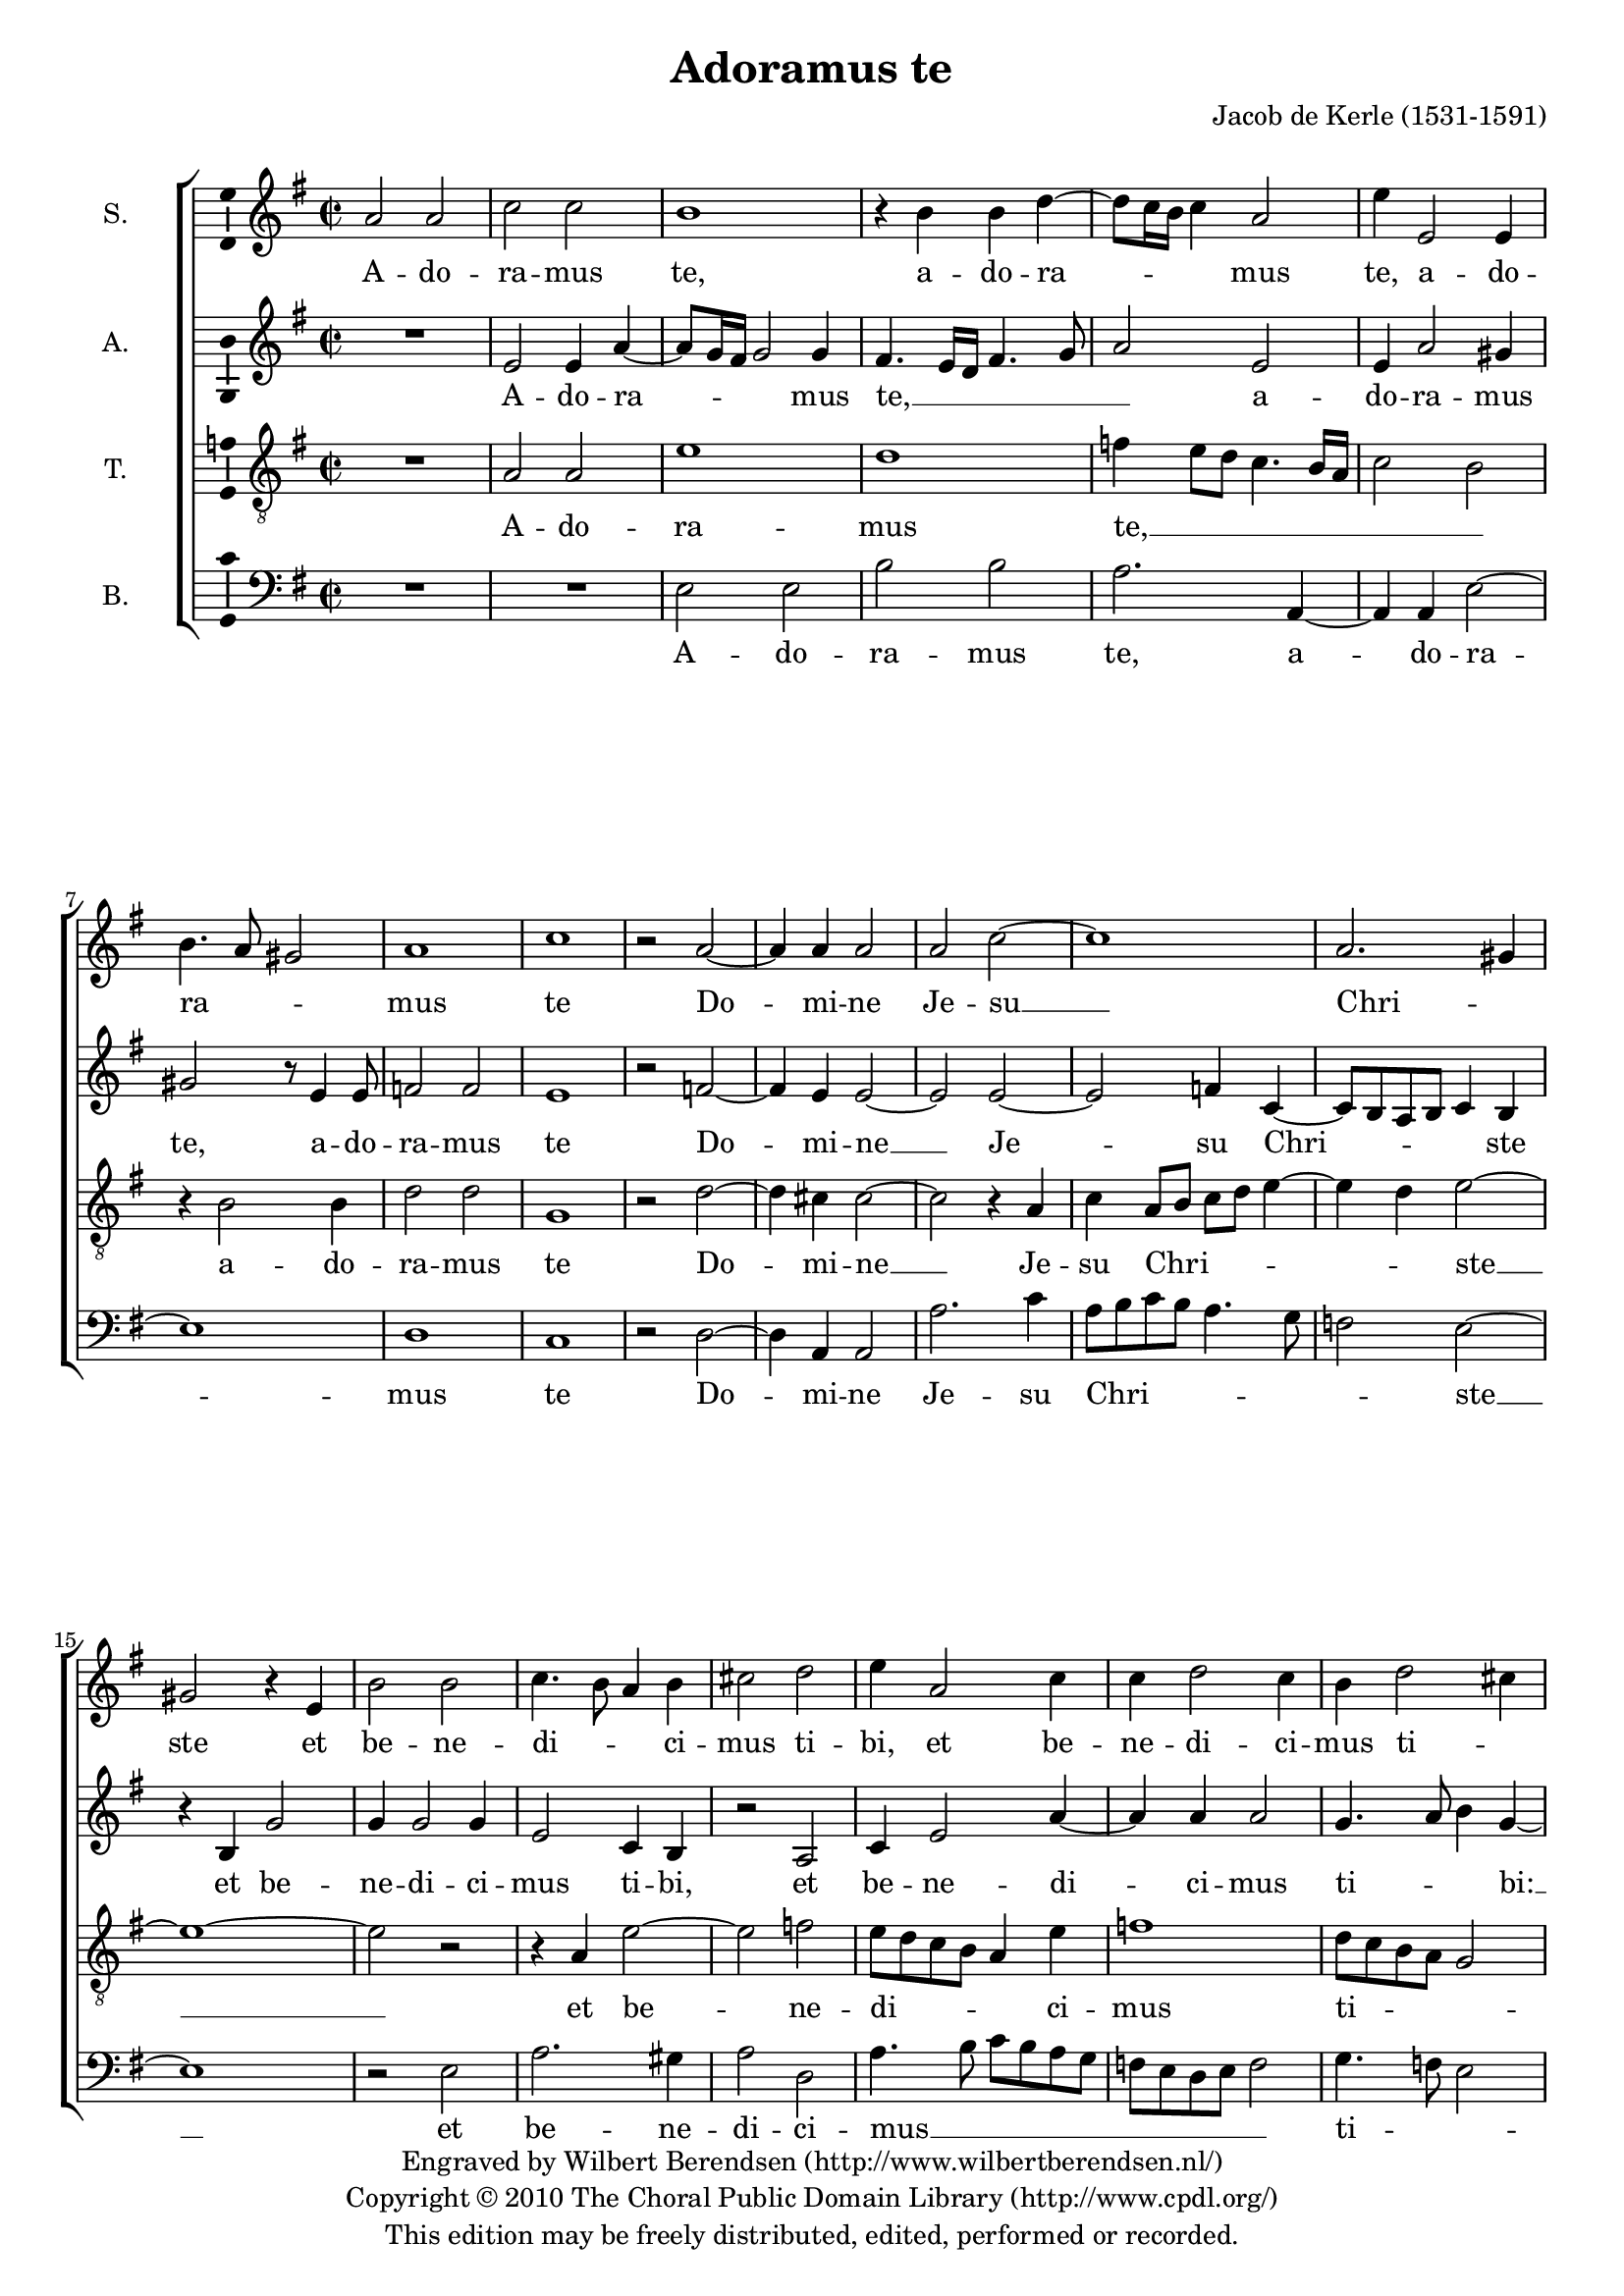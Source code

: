 \version "2.13.10"

#(set-global-staff-size 18)

\header {
  title = "Adoramus te"
  composer = "Jacob de Kerle (1531-1591)"
  copyright = \markup \center-column {
    \line {
      Engraved by
      \with-url #"http://www.wilbertberendsen.nl/" {
        Wilbert Berendsen
        (http://www.wilbertberendsen.nl/)
      }
    }
    \line {
      Copyright © 2010
      \with-url #"http://www.cpdl.org/" {
        The Choral Public Domain Library
        (http://www.cpdl.org/)
      }
    }
    \line {
      This edition may be freely distributed,
      edited, performed or recorded.
    }
  }
  tagline = \markup {
    Engraved at
    \simple #(strftime "%Y-%m-%d" (localtime (current-time)))
    with \with-url #"http://lilypond.org/web/"
    { LilyPond \simple #(lilypond-version) (http://lilypond.org/) }
  }
}

\paper {
  ragged-last-bottom = ##f
}

global = {
  \key a \dorian
  \time 2/2
}

soprano = \relative c'' {
  \global
  % Muziek volgt hier.
  a2 a |
  c c |
  b1 |
  r4 b b d~( |
  d8 c16 b c4) a2 |
  e'4 e,2 e4 |
  b'4.( a8 gis2) |
  a1 |
  c |
  r2 a~ |
  a4 a a2 |
  a c~ |
  c1
  a2.( gis4) |
  gis2 r4 e |
  b'2 b |
  c4.( b8 a4) b |
  cis2 d |
  e4 a,2 c4 |
  c d2 c4 |
  b d2( cis4) |
  d1 |
  r2 d4.( c16 b |
  a2) b |
  b4 a2 a4 |
  b2 g |
  r4 c2 b4 |
  g4 g2 fis4 |
  g2 e4 e'~( |
  e8 d c2 b4) |
  c2 r |
  r g |
  a b |
  e,8( fis g a b4) c~( |
  c8 b a4. g16 fis g8 fis16 e |
  fis2) g |
  r4 e'2 d4 |
  b c e4.( d8 |
  c4. b16 a e'4) a,~( |
  a8 g f e d4) d'~( |
  d cis) cis2\fermata
  \bar "|."
}

alto = \relative c' {
  \global
  % Muziek volgt hier.
  R1 |
  e2 e4 a~( |
  a8 g16 fis g2) g4 |
  fis4.( e16 d fis4. g8 |
  a2) e |
  e4 a2 gis4 |
  gis2 r8 e4 e8 |
  f2 f |
  e1 |
  r2 f~ |
  f4 e e2~ |
  e e~ |
  e2 f4 c~( |
  c8 b a b c4) b |
  r4 b g'2 |
  g4 g2 g4 |
  e2 c4 b |
  r2 a |
  c4 e2 a4~ |
  a a a2 |
  g4.( a8 b4) g~( |
  g fis8 e fis2) |
  r2 fis~ |
  fis g~ |
  g4 fis e4.( fis8 |
  g4) d e b |
  e2( d4. c8 |
  b2 c) |
  d r |
  c d |
  e fis |
  g( e) |
  e r4 e |
  c8( d e fis g4) e~( |
  e8 d16 c e4) d e~( |
  e8 d16 c d4) c4.( b16 a |
  g4) g'2 fis4 |
  e4.( d8 c4) b |
  e4.( d8 c4. b16 a |
  c4 d8 e f2) |
  e1\fermata
  \bar "|."
}

tenor = \relative c' {
  \global
  % Muziek volgt hier.
  R1 |
  a2 a |
  e'1 |
  d |
  f4( e8 d c4. b16 a |
  c2 b) |
  r4 b2 b4 |
  d2 d |
  g,1 |
  r2 d'~ |
  d4 cis cis2~ |
  cis2 r4 a |
  c4 a8( b c d e4~ |
  e4 d) e2~ |
  e1~ |
  e2 r |
  r4 a, e'2~ |
  e f |
  e8( d c b a4) e' |
  f1 |
  d8( c b a g2) |
  a1 |
  r2 a |
  d1 |
  d4 d4.( cis16 b cis4) |
  d4 b4.( a8 g4~ |
  g8 fis16 e g4. a8 b c |
  d4) e2 c4~( |
  c8 b b a16 g a4 g) |
  g2 r4 g~ |
  g4 a2 b4~ |
  b4 b2 c4~( |
  c8 b16 a c4) b2 |
  r2 e, |
  a b~ |
  b e,4 e'~( |
  e8 d c4. b8 a b |
  gis4 a2 gis4) |
  a1~ |
  a~ |
  a\fermata
  \bar "|."
}

bass = \relative c {
  \global
  % Muziek volgt hier.
  R1*2 |
  e2 e |
  b' b |
  a2. a,4~ |
  a4 a e'2~ |
  e1 |
  d |
  c |
  r2 d~ |
  d4 a a2 |
  a'2. c4 |
  a8( b c b a4. g8 |
  f2) e~ |
  e1 |
  r2 e |
  a2. gis4 |
  a2 d, |
  a'4.( b8 c b a g |
  f e d e f2) |
  g4.( f8 e2) |
  d1 |
  r2 d~ |
  d g~ |
  g4 d a'2( |
  g4. fis8 e4. d8 |
  c2) g4 g'~ |
  g e a2( |
  g) c,~ |
  c r |
  c d |
  e1 |
  a,4 a'4.( g8 g fis16 g |
  a4 g8 fis e d c b |
  a b c4) b2~ |
  b r |
  c2. d4 |
  e1 |
  a,4 a'4.( g8 f4~ |
  f8 e d cis d2) |
  a1\fermata
  \bar "|."
}

sopranoVerse = \lyricmode {
  % Liedtekst volgt hier.
  A -- do -- ra -- mus te,
  a -- do -- ra -- mus te,
  a -- do -- ra -- mus te
  Do -- mi -- ne Je -- su __ Chri -- ste
  et be -- ne -- di -- ci -- mus ti -- bi,
  et be -- ne -- di -- ci -- mus ti -- bi:
  qui -- a per san -- ctam cru -- cem,
  qui -- a per san -- ctam cru -- cem tu -- am
  re -- de -- mi -- sti __ mun -- dum,
  re -- de -- mi -- sti mun -- dum, __
  mun -- dum.
}

altoVerse = \lyricmode {
  % Liedtekst volgt hier.
  A -- do -- ra -- mus te, __
  a -- do -- ra -- mus te,
  a -- do -- ra -- mus te
  Do -- mi -- ne __ Je -- su Chri -- ste
  et be -- ne -- di -- ci -- mus ti -- bi,
  et be -- ne -- di -- ci -- mus ti -- bi: __
  qui -- a __ per san -- ctam cru -- cem tu -- am
  re -- de -- mi -- sti mun -- dum,
  re -- de -- mi -- sti mun -- dum, __
  re -- de -- mi -- sti mun -- dum.
}

tenorVerse = \lyricmode {
  % Liedtekst volgt hier.
  A -- do -- ra -- mus te, __
  a -- do -- ra -- mus te
  Do -- mi -- ne __ Je -- su Chri -- ste __
  et be -- ne -- di -- ci -- mus ti -- bi:
  qui -- a per san -- ctam cru -- cem tu -- am
  re -- de -- mi -- sti mun -- dum,
  re -- de -- mi -- sti mun -- dum. __
}

bassVerse = \lyricmode {
  % Liedtekst volgt hier.
  A -- do -- ra -- mus te,
  a -- do -- ra -- mus te
  Do -- mi -- ne Je -- su Chri -- ste __
  et be -- ne -- di -- ci -- mus __ ti -- bi:
  qui -- a __ per san -- ctam cru -- cem tu -- am __
  re -- de -- mi -- sti mun -- dum, __
  re -- de -- mi -- sti mun -- dum.  
}

pianoReduction = \new PianoStaff \with {
  fontSize = #-1
  \override StaffSymbol #'staff-space = #(magstep -1)
} <<
  \new Staff \with {
    \consists "Mark_engraver"
    \consists "Metronome_mark_engraver"
    \remove "Staff_performer"
  } {
    #(set-accidental-style 'piano)
    <<
      \soprano \\
      \alto
    >>
  }
  \new Staff \with {
    \remove "Staff_performer"
  } {
    \clef bass
    #(set-accidental-style 'piano)
    <<
      \tenor \\
      \bass
    >>
  }
>>

\book {
  \score {
    <<
      \new ChoirStaff <<
        \new Staff \with {
          instrumentName = "S."
          \consists "Ambitus_engraver"
        } { \soprano }
        \addlyrics { \sopranoVerse }
        \new Staff \with {
          instrumentName = "A."
          \consists "Ambitus_engraver"
        } { \alto }
        \addlyrics { \altoVerse }
        \new Staff \with {
          instrumentName = "T."
          \consists "Ambitus_engraver"
        } { \clef "treble_8" \tenor }
        \addlyrics { \tenorVerse }
        \new Staff \with {
          instrumentName = "B."
          \consists "Ambitus_engraver"
        } { \clef bass \bass }
        \addlyrics { \bassVerse }
      >>
  %     \pianoReduction
    >>
    \layout { 
      \context {
        \Voice
        \override Slur #'stencil = ##f
      }
    }
  }
}

% Rehearsal MIDI files:
rehearsalMidi = #(define-music-function
  (parser location name instrument lyrics) (string? string? ly:music?)
  #{
    \unfoldRepeats \new ChoirStaff <<
      \new Staff = "soprano" \new Voice = "soprano" { s1*0\f \soprano }
      \new Staff = "alto" \new Voice = "alto" { s1*0\f \alto }
      \new Staff = "tenor" \new Voice = "tenor" { s1*0\f \tenor }
      \new Staff = "bass" \new Voice = "bass" { s1*0\f \bass }
      \context Staff = $name {
        \set Score.midiMinimumVolume = #0.5
        \set Score.midiMaximumVolume = #0.5
        \set Score.tempoWholesPerMinute = #(ly:make-moment 100 4)
        \set Staff.midiMinimumVolume = #0.8
        \set Staff.midiMaximumVolume = #1.0
        \set Staff.midiInstrument = $instrument
      }
      \new Lyrics \with {
        alignBelowContext = $name
      } \lyricsto $name $lyrics
    >>
  #})
  
  
#(define output-suffix "soprano")
\book { \score { \rehearsalMidi "soprano" "soprano sax" \sopranoVerse \midi { } } }

#(define output-suffix "alto")
\book { \score { \rehearsalMidi "alto" "soprano sax" \altoVerse \midi { } } }

#(define output-suffix "tenor")
\book { \score { \rehearsalMidi "tenor" "tenor sax" \tenorVerse \midi { } } }

#(define output-suffix "bass")
\book { \score { \rehearsalMidi "bass" "tenor sax" \bassVerse \midi { } } } 
